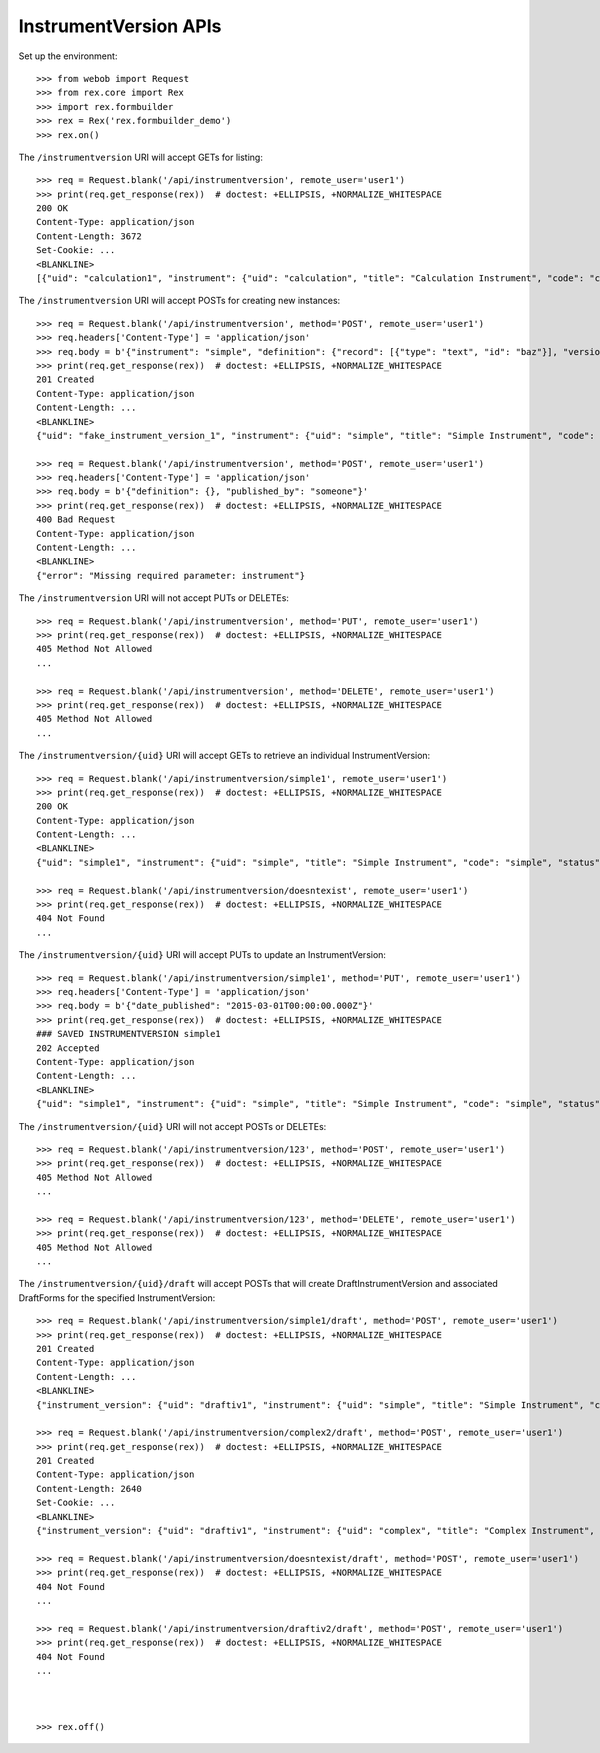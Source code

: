 **********************
InstrumentVersion APIs
**********************

.. contents:: Table of Contents


Set up the environment::

    >>> from webob import Request
    >>> from rex.core import Rex
    >>> import rex.formbuilder
    >>> rex = Rex('rex.formbuilder_demo')
    >>> rex.on()


The ``/instrumentversion`` URI will accept GETs for listing::

    >>> req = Request.blank('/api/instrumentversion', remote_user='user1')
    >>> print(req.get_response(rex))  # doctest: +ELLIPSIS, +NORMALIZE_WHITESPACE
    200 OK
    Content-Type: application/json
    Content-Length: 3672
    Set-Cookie: ...
    <BLANKLINE>
    [{"uid": "calculation1", "instrument": {"uid": "calculation", "title": "Calculation Instrument", "code": "calculation", "status": "active"}, "version": 1, "published_by": "someone", "date_published": "2015-06-09T00:00:00.000Z", "definition": {"id": "urn:test-calculation", "version": "1.1", "title": "The InstrumentVersion Title", "record": [{"id": "q_integer", "type": "integer"}, {"id": "q_float", "type": "float"}, {"id": "age", "type": {"base": "enumeration", "enumerations": {"age30-49": {}, "age50-64": {}, "age65-and-over": {}, "age18-29": {}}}}]}}, {"uid": "calculation2", "instrument": {"uid": "calculation-complex", "title": "Calculation Instrument", "code": "calculation-complex", "status": "active"}, "version": 1, "published_by": "someone", "date_published": "2015-06-10T00:00:00.000Z", "definition": {"id": "urn:calculation-complex", "version": "1.1", "title": "The InstrumentVersion Title", "record": [{"id": "q_integer", "type": "integer"}, {"id": "q_float", "type": "float"}, {"id": "q_text", "type": "text"}, {"id": "q_boolean", "type": "boolean"}, {"id": "q_date", "type": "date"}, {"id": "q_time", "type": "time"}, {"id": "q_enumeration", "type": {"base": "enumeration", "enumerations": {"myenum": {"description": "MyEnum!"}, "other": {"description": "Other!"}}}}, {"id": "q_enumerationset", "type": {"base": "enumerationSet", "enumerations": {"white": {"description": "White"}, "black": {"description": "Black"}, "red": {"description": "Red"}}}}, {"id": "q_recordlist", "type": {"base": "recordList", "record": [{"id": "hello", "type": "text"}, {"id": "goodbye", "type": "text"}]}}, {"id": "q_matrix", "type": {"base": "matrix", "columns": [{"id": "column1", "type": "integer"}, {"id": "column2", "type": "text"}], "rows": [{"id": "row1"}, {"id": "row2"}]}}]}}, {"uid": "complex1", "instrument": {"uid": "complex", "title": "Complex Instrument", "code": "complex", "status": "active"}, "version": 1, "published_by": "someone", "date_published": "2015-01-02T00:00:00.000Z", "definition": {"id": "urn:another-test-instrument", "version": "1.1", "title": "The Other Instrument", "record": [{"id": "q_foo", "type": "text"}, {"id": "q_bar", "type": "integer"}]}}, {"uid": "complex2", "instrument": {"uid": "complex", "title": "Complex Instrument", "code": "complex", "status": "active"}, "version": 2, "published_by": "someone", "date_published": "2015-01-03T00:00:00.000Z", "definition": {"id": "urn:another-test-instrument", "version": "1.2", "title": "The Other Instrument", "record": [{"id": "q_foo", "type": "text"}, {"id": "q_bar", "type": "integer"}, {"id": "q_baz", "type": "boolean"}]}}, {"uid": "disabled1", "instrument": {"uid": "disabled", "title": "Disabled Instrument", "code": "disabled", "status": "disabled"}, "version": 1, "published_by": "someone", "date_published": "2014-12-12T00:00:00.000Z", "definition": {"id": "urn:test-instrument", "version": "1.1", "title": "The InstrumentVersion Title", "record": [{"id": "q_fake", "type": "text"}]}}, {"uid": "simple1", "instrument": {"uid": "simple", "title": "Simple Instrument", "code": "simple", "status": "active"}, "version": 1, "published_by": "someone", "date_published": "2015-01-01T00:00:00.000Z", "definition": {"id": "urn:test-instrument", "version": "1.1", "title": "The InstrumentVersion Title", "record": [{"id": "q_fake", "type": "text"}]}}, {"uid": "texter1", "instrument": {"uid": "texter", "title": "SMS Instrument", "code": "texter", "status": "active"}, "version": 1, "published_by": "someone", "date_published": "2014-12-12T00:00:00.000Z", "definition": {"id": "urn:texter", "version": "1.1", "title": "The SMS Instrument", "record": [{"id": "q_fake", "type": "text"}]}}]


The ``/instrumentversion`` URI will accept POSTs for creating new instances::

    >>> req = Request.blank('/api/instrumentversion', method='POST', remote_user='user1')
    >>> req.headers['Content-Type'] = 'application/json'
    >>> req.body = b'{"instrument": "simple", "definition": {"record": [{"type": "text", "id": "baz"}], "version": "1.0", "id": "urn:new-instrument", "title": "My New Instrument"}, "published_by": "someone"}'
    >>> print(req.get_response(rex))  # doctest: +ELLIPSIS, +NORMALIZE_WHITESPACE
    201 Created
    Content-Type: application/json
    Content-Length: ...
    <BLANKLINE>
    {"uid": "fake_instrument_version_1", "instrument": {"uid": "simple", "title": "Simple Instrument", "code": "simple", "status": "active"}, "version": 2, "published_by": "someone", "date_published": "2014-05-22T00:00:00.000Z", "definition": {"record": [{"type": "text", "id": "baz"}], "version": "1.0", "id": "urn:new-instrument", "title": "My New Instrument"}}

    >>> req = Request.blank('/api/instrumentversion', method='POST', remote_user='user1')
    >>> req.headers['Content-Type'] = 'application/json'
    >>> req.body = b'{"definition": {}, "published_by": "someone"}'
    >>> print(req.get_response(rex))  # doctest: +ELLIPSIS, +NORMALIZE_WHITESPACE
    400 Bad Request
    Content-Type: application/json
    Content-Length: ...
    <BLANKLINE>
    {"error": "Missing required parameter: instrument"}


The ``/instrumentversion`` URI will not accept PUTs or DELETEs::

    >>> req = Request.blank('/api/instrumentversion', method='PUT', remote_user='user1')
    >>> print(req.get_response(rex))  # doctest: +ELLIPSIS, +NORMALIZE_WHITESPACE
    405 Method Not Allowed
    ...

    >>> req = Request.blank('/api/instrumentversion', method='DELETE', remote_user='user1')
    >>> print(req.get_response(rex))  # doctest: +ELLIPSIS, +NORMALIZE_WHITESPACE
    405 Method Not Allowed
    ...


The ``/instrumentversion/{uid}`` URI will accept GETs to retrieve an individual
InstrumentVersion::

    >>> req = Request.blank('/api/instrumentversion/simple1', remote_user='user1')
    >>> print(req.get_response(rex))  # doctest: +ELLIPSIS, +NORMALIZE_WHITESPACE
    200 OK
    Content-Type: application/json
    Content-Length: ...
    <BLANKLINE>
    {"uid": "simple1", "instrument": {"uid": "simple", "title": "Simple Instrument", "code": "simple", "status": "active"}, "version": 1, "published_by": "someone", "date_published": "2015-01-01T00:00:00.000Z", "definition": {"id": "urn:test-instrument", "version": "1.1", "title": "The InstrumentVersion Title", "record": [{"id": "q_fake", "type": "text"}]}}

    >>> req = Request.blank('/api/instrumentversion/doesntexist', remote_user='user1')
    >>> print(req.get_response(rex))  # doctest: +ELLIPSIS, +NORMALIZE_WHITESPACE
    404 Not Found
    ...


The ``/instrumentversion/{uid}`` URI will accept PUTs to update an
InstrumentVersion::

    >>> req = Request.blank('/api/instrumentversion/simple1', method='PUT', remote_user='user1')
    >>> req.headers['Content-Type'] = 'application/json'
    >>> req.body = b'{"date_published": "2015-03-01T00:00:00.000Z"}'
    >>> print(req.get_response(rex))  # doctest: +ELLIPSIS, +NORMALIZE_WHITESPACE
    ### SAVED INSTRUMENTVERSION simple1
    202 Accepted
    Content-Type: application/json
    Content-Length: ...
    <BLANKLINE>
    {"uid": "simple1", "instrument": {"uid": "simple", "title": "Simple Instrument", "code": "simple", "status": "active"}, "version": 1, "published_by": "user1", "date_published": "2015-03-01T00:00:00.000Z", "definition": {"id": "urn:test-instrument", "version": "1.1", "title": "The InstrumentVersion Title", "record": [{"id": "q_fake", "type": "text"}]}}


The ``/instrumentversion/{uid}`` URI will not accept POSTs or DELETEs::

    >>> req = Request.blank('/api/instrumentversion/123', method='POST', remote_user='user1')
    >>> print(req.get_response(rex))  # doctest: +ELLIPSIS, +NORMALIZE_WHITESPACE
    405 Method Not Allowed
    ...

    >>> req = Request.blank('/api/instrumentversion/123', method='DELETE', remote_user='user1')
    >>> print(req.get_response(rex))  # doctest: +ELLIPSIS, +NORMALIZE_WHITESPACE
    405 Method Not Allowed
    ...


The ``/instrumentversion/{uid}/draft`` will accept POSTs that will create
DraftInstrumentVersion and associated DraftForms for the specified
InstrumentVersion::

    >>> req = Request.blank('/api/instrumentversion/simple1/draft', method='POST', remote_user='user1')
    >>> print(req.get_response(rex))  # doctest: +ELLIPSIS, +NORMALIZE_WHITESPACE
    201 Created
    Content-Type: application/json
    Content-Length: ...
    <BLANKLINE>
    {"instrument_version": {"uid": "draftiv1", "instrument": {"uid": "simple", "title": "Simple Instrument", "code": "simple", "status": "active"}, "parent_instrument_version": {"uid": "simple1", "instrument": {"uid": "simple", "title": "Simple Instrument", "code": "simple", "status": "active"}, "version": 1, "published_by": "someone", "date_published": "2015-01-01T00:00:00.000Z"}, "created_by": "user1", "date_created": "2014-05-22T00:00:00.000Z", "modified_by": "user1", "date_modified": "2014-05-22T00:00:00.000Z", "definition": {"id": "urn:test-instrument", "version": "1.1", "title": "The InstrumentVersion Title", "record": [{"id": "q_fake", "type": "text"}]}}, "forms": {"entry": {"uid": "fake_draftform_1", "draft_instrument_version": {"uid": "draftiv1", "instrument": {"uid": "simple", "title": "Simple Instrument", "code": "simple", "status": "active"}, "parent_instrument_version": {"uid": "simple1", "instrument": {"uid": "simple", "title": "Simple Instrument", "code": "simple", "status": "active"}, "version": 1, "published_by": "someone", "date_published": "2015-01-01T00:00:00.000Z"}, "created_by": "someone", "date_created": "2015-01-01T00:00:00.000Z", "modified_by": "someone", "date_modified": "2015-01-02T00:00:00.000Z"}, "channel": {"uid": "entry", "title": "RexEntry", "presentation_type": "form"}, "configuration": {"instrument": {"id": "urn:test-instrument", "version": "1.1"}, "defaultLocalization": "en", "pages": [{"id": "page1", "elements": [{"type": "question", "options": {"fieldId": "q_fake", "text": {"en": "How does the subject feel today?"}}}]}]}}, "survey": {"uid": "fake_draftform_1", "draft_instrument_version": {"uid": "draftiv1", "instrument": {"uid": "simple", "title": "Simple Instrument", "code": "simple", "status": "active"}, "parent_instrument_version": {"uid": "simple1", "instrument": {"uid": "simple", "title": "Simple Instrument", "code": "simple", "status": "active"}, "version": 1, "published_by": "someone", "date_published": "2015-01-01T00:00:00.000Z"}, "created_by": "someone", "date_created": "2015-01-01T00:00:00.000Z", "modified_by": "someone", "date_modified": "2015-01-02T00:00:00.000Z"}, "channel": {"uid": "survey", "title": "RexSurvey", "presentation_type": "form"}, "configuration": {"instrument": {"id": "urn:test-instrument", "version": "1.1"}, "defaultLocalization": "en", "pages": [{"id": "page1", "elements": [{"type": "question", "options": {"fieldId": "q_fake", "text": {"en": "How do you feel today?"}}}]}]}}}, "calculations_set": null}

    >>> req = Request.blank('/api/instrumentversion/complex2/draft', method='POST', remote_user='user1')
    >>> print(req.get_response(rex))  # doctest: +ELLIPSIS, +NORMALIZE_WHITESPACE
    201 Created
    Content-Type: application/json
    Content-Length: 2640
    Set-Cookie: ...
    <BLANKLINE>
    {"instrument_version": {"uid": "draftiv1", "instrument": {"uid": "complex", "title": "Complex Instrument", "code": "complex", "status": "active"}, "parent_instrument_version": {"uid": "complex2", "instrument": {"uid": "complex", "title": "Complex Instrument", "code": "complex", "status": "active"}, "version": 2, "published_by": "someone", "date_published": "2015-01-03T00:00:00.000Z"}, "created_by": "user1", "date_created": "2014-05-22T00:00:00.000Z", "modified_by": "user1", "date_modified": "2014-05-22T00:00:00.000Z", "definition": {"id": "urn:another-test-instrument", "version": "1.2", "title": "The Other Instrument", "record": [{"id": "q_foo", "type": "text"}, {"id": "q_bar", "type": "integer"}, {"id": "q_baz", "type": "boolean"}]}}, "forms": {"survey": {"uid": "fake_draftform_1", "draft_instrument_version": {"uid": "draftiv1", "instrument": {"uid": "simple", "title": "Simple Instrument", "code": "simple", "status": "active"}, "parent_instrument_version": {"uid": "simple1", "instrument": {"uid": "simple", "title": "Simple Instrument", "code": "simple", "status": "active"}, "version": 1, "published_by": "someone", "date_published": "2015-01-01T00:00:00.000Z"}, "created_by": "someone", "date_created": "2015-01-01T00:00:00.000Z", "modified_by": "someone", "date_modified": "2015-01-02T00:00:00.000Z"}, "channel": {"uid": "survey", "title": "RexSurvey", "presentation_type": "form"}, "configuration": {"instrument": {"id": "urn:another-test-instrument", "version": "1.2"}, "defaultLocalization": "en", "pages": [{"id": "page1", "elements": [{"type": "question", "options": {"fieldId": "q_foo", "text": {"en": "How do you feel today?"}}}, {"type": "question", "options": {"fieldId": "q_bar", "text": {"en": "What is your favorite number?"}}}, {"type": "question", "options": {"fieldId": "q_baz", "text": {"en": "Is water wet?"}}}]}]}}}, "calculations_set": {"uid": "fake_draftcalculationset_1", "draft_instrument_version": {"uid": "draftiv1", "instrument": {"uid": "simple", "title": "Simple Instrument", "code": "simple", "status": "active"}, "parent_instrument_version": {"uid": "simple1", "instrument": {"uid": "simple", "title": "Simple Instrument", "code": "simple", "status": "active"}, "version": 1, "published_by": "someone", "date_published": "2015-01-01T00:00:00.000Z"}, "created_by": "someone", "date_created": "2015-01-01T00:00:00.000Z", "modified_by": "someone", "date_modified": "2015-01-02T00:00:00.000Z"}, "definition": {"calculations": [{"id": "calc1", "method": "python", "options": {"expression": "1 + 2 + 3"}, "type": "integer"}], "instrument": {"id": "urn:another-test-instrument", "version": "1.2"}}}}

    >>> req = Request.blank('/api/instrumentversion/doesntexist/draft', method='POST', remote_user='user1')
    >>> print(req.get_response(rex))  # doctest: +ELLIPSIS, +NORMALIZE_WHITESPACE
    404 Not Found
    ...

    >>> req = Request.blank('/api/instrumentversion/draftiv2/draft', method='POST', remote_user='user1')
    >>> print(req.get_response(rex))  # doctest: +ELLIPSIS, +NORMALIZE_WHITESPACE
    404 Not Found
    ...



    >>> rex.off()


